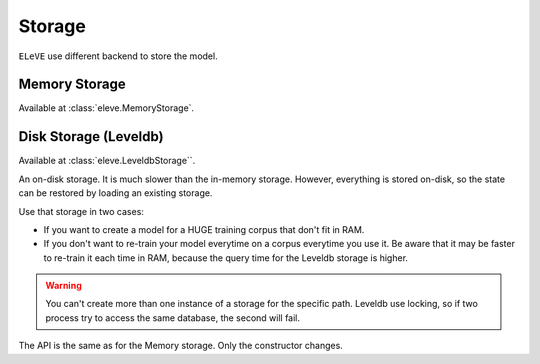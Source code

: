 =======
Storage
=======

``ELeVE`` use different backend to store the model.

Memory Storage
--------------

Available at :class:`eleve.MemoryStorage`.


Disk Storage (Leveldb)
----------------------

Available at :class:`eleve.LeveldbStorage``.

An on-disk storage. It is much slower than the in-memory storage.
However, everything is stored on-disk, so the state can be restored by loading
an existing storage.

Use that storage in two cases:

* If you want to create a model for a HUGE training corpus that don't fit in RAM.
* If you don't want to re-train your model everytime on a corpus everytime you use it. Be aware that
  it may be faster to re-train it each time in RAM, because the query time for the Leveldb storage is higher.

.. warning::
    You can't create more than one instance of a storage for the specific path.
    Leveldb use locking, so if two process try to access the same database, the
    second will fail.

The API is the same as for the Memory storage. Only the constructor changes.

